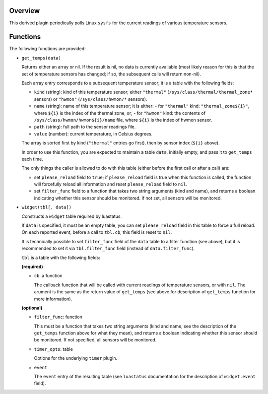 .. :X-man-page-only: luastatus-plugin-temperature-linux
.. :X-man-page-only: ##################################
.. :X-man-page-only:
.. :X-man-page-only: ######################################################
.. :X-man-page-only: Linux-specific temperature sensor plugin for luastatus
.. :X-man-page-only: ######################################################
.. :X-man-page-only:
.. :X-man-page-only: :Copyright: LGPLv3
.. :X-man-page-only: :Manual section: 7

Overview
========
This derived plugin periodically polls Linux ``sysfs`` for the current
readings of various temperature sensors.

Functions
=========
The following functions are provided:

* ``get_temps(data)``

  Returns either an array or nil.
  If the result is nil, no data is currently available (most likely reason for this is
  that the set of temperature sensors has changed; if so, the subsequent calls will
  return non-nil).

  Each array entry corresponds to a subsequent temperature sensor; it is a table with the following fields:

  * ``kind`` (string): kind of this temperature sensor; either ``"thermal"`` (``/sys/class/thermal/thermal_zone*``
    sensors) or ``"hwmon"`` (``/sys/class/hwmon/*`` sensors).
  * ``name`` (string): name of this temperature sensor; it is either:
    - for ``"thermal"`` kind: ``"thermal_zone${i}"``, where ``${i}`` is the index of the thermal zone, or;
    - for ``"hwmon"`` kind: the contents of ``/sys/class/hwmon/hwmon${i}/name`` file, where ``${i}`` is the index of hwmon sensor.
  * ``path`` (string): full path to the sensor readings file.
  * ``value`` (number): current temperature, in Celsius degrees.

  The array is sorted first by kind (``"thermal"`` entries go first), then by sensor index (``${i}`` above).

  In order to use this function, you are expected to maintain a table ``data``, initially empty,
  and pass it to ``get_temps`` each time.

  The only things the caller is allowed to do with this table (either before the first call or after a call) are:

  - set ``please_reload`` field to ``true``; if ``please_reload`` field is true when
    this function is called, the function will forcefully reload all information and reset
    ``please_reload`` field to ``nil``.

  - set ``filter_func`` field to a function that takes two string arguments (kind and name), and returns
    a boolean indicating whether this sensor should be monitored. If not set, all sensors will be monitored.

* ``widget(tbl[, data])``

  Constructs a ``widget`` table required by luastatus.

  If ``data`` is specified, it must be an empty table; you can set ``please_reload`` field
  in this table to force a full reload. On each reported event, before a call to ``tbl.cb``,
  this field is reset to ``nil``.

  It is technically possible to set ``filter_func`` field of the ``data`` table to a filter function (see above),
  but it is recommended to set it via ``tbl.filter_func`` field (instead of ``data.filter_func``).

  ``tbl`` is a table with the following fields:

  **(required)**

  - ``cb``: a function

    The callback function that will be called with current readings of temperature sensors, or with ``nil``.
    The arument is the same as the return value of ``get_temps`` (see above for description
    of ``get_temps`` function for more information).

  **(optional)**

  - ``filter_func``: function

    This must be a function that takes two string arguments (kind and name; see the description of the
    ``get_temps`` function above for what they mean), and returns a boolean indicating whether this sensor
    should be monitored. If not specified, all sensors will be monitored.

  - ``timer_opts``: table

    Options for the underlying ``timer`` plugin.

  - ``event``

    The ``event`` entry of the resulting table (see ``luastatus`` documentation for the
    description of ``widget.event`` field).
